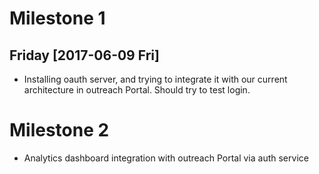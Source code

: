 * Milestone 1
** Friday [2017-06-09 Fri]
- Installing oauth server, and trying to integrate it with our current
  architecture in outreach Portal. Should try to test login.

* Milestone 2
- Analytics dashboard integration with outreach Portal via auth service


